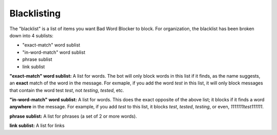 Blacklisting
====
The \"blacklist\" is a list of items you want Bad Word Blocker to block. For organization, the blacklist has been broken down into 4 sublists:

* "exact-match" word sublist
* "in-word-match" word sublist
* phrase sublist
* link sublist

**"exact-match" word sublist:** A list for words. The bot will only block words in this list if it finds, as the name suggests, an **exact** match of the word in the message. For exmaple, if you add the word `test` in this list, it will only block messages that contain the word test `test`, not `testing`, `tested`, etc.

**"in-word-match" word sublist:** A list for words. This does the exact opposite of the above list; it blocks if it finds a word **anywhere** in the message. For example, if you add `test` to this list, it blocks `test`, `tested`, `testing`, or even, `1111111test111111`.

**phrase sublist:** A list for phrases (a set of 2 or more words). 

**link sublist:** A list for links